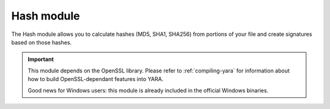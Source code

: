 
.. _hash-module:

###########
Hash module
###########

.. versionadded:: 3.2.0

The Hash module allows you to calculate hashes (MD5, SHA1, SHA256) from portions
of your file and create signatures based on those hashes.

.. important::
    This module depends on the OpenSSL library. Please refer to
    :ref:`compiling-yara` for information about how to build OpenSSL-dependant
    features into YARA.

    Good news for Windows users: this module is already included in the official
    Windows binaries.

.. c:function:: md5(offset, size)

    Returns the MD5 hash for *size* bytes starting at *offset*. When scanning a
    running process the *offset* argument should be a virtual address within
    the process address space. The returned string is always in lowercase.

    *Example: hash.md5(0, filesize) == "feba6c919e3797e7778e8f2e85fa033d"*

.. c:function:: md5(string)

    Returns the MD5 hash for the given string.

    *Example: hash.md5("dummy") == "275876e34cf609db118f3d84b799a790"*

.. c:function:: sha1(offset, size)

    Returns the SHA1 hash for the *size* bytes starting at *offset*. When
    scanning a running process the *offset* argument should be a virtual address
    within the process address space. The returned string is always in
    lowercase.

.. c:function:: sha1(string)

    Returns the SHA1 hash for the given string.

.. c:function:: sha256(offset, size)

    Returns the SHA256 hash for the *size* bytes starting at *offset*. When
    scanning a running process the *offset* argument should be a virtual address
    within the process address space. The returned string is always in
    lowercase.

.. c:function:: sha256(string)

    Returns the SHA256 hash for the given string.

.. c:function:: checksum32(offset, size)

    Returns a 32-bit checksum for the *size* bytes starting at *offset*. The
    checksum is just the sum of all the bytes (unsigned).

.. c:function:: checksum32(string)

    Returns a 32-bit checksum for the given string. The checksum is just the
    sum of all the bytes in the string (unsigned).

